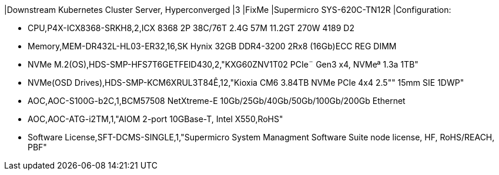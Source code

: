 |Downstream Kubernetes Cluster Server, Hyperconverged
|3
|FixMe
|Supermicro SYS-620C-TN12R
|Configuration:

* CPU,P4X-ICX8368-SRKH8,2,ICX 8368 2P 38C/76T 2.4G 57M 11.2GT 270W 4189 D2
* Memory,MEM-DR432L-HL03-ER32,16,SK Hynix 32GB DDR4-3200 2Rx8 (16Gb)ECC REG DIMM
* NVMe M.2(OS),HDS-SMP-HFS7T6GETFEID430,2,"KXG60ZNV1T02 PCIe¨ Gen3 x4, NVMeª 1.3a  1TB"
* NVMe(OSD Drives),HDS-SMP-KCM6XRUL3T84Ê,12,"Kioxia CM6 3.84TB NVMe PCIe 4x4 2.5"" 15mm SIE 1DWP"
* AOC,AOC-S100G-b2C,1,BCM57508 NetXtreme-E 10Gb/25Gb/40Gb/50Gb/100Gb/200Gb Ethernet
* AOC,AOC-ATG-i2TM,1,"AIOM 2-port 10GBase-T, Intel X550,RoHS"
* Software License,SFT-DCMS-SINGLE,1,"Supermicro System Managment Software Suite node license, HF, RoHS/REACH, PBF"
